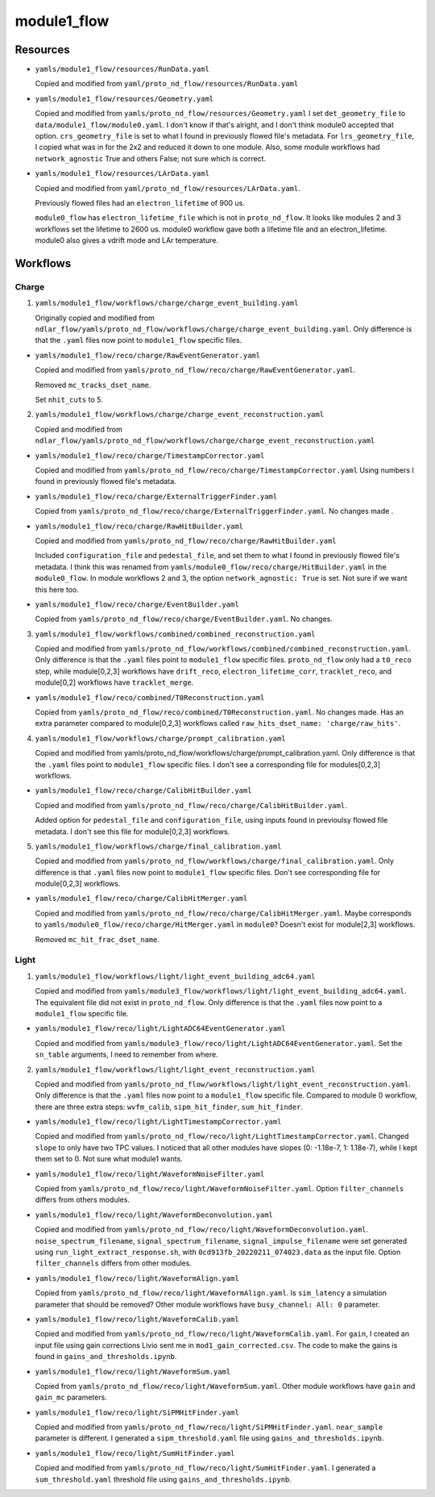 ============
module1_flow
============

Resources
=========
* ``yamls/module1_flow/resources/RunData.yaml``

  Copied and modified from ``yaml/proto_nd_flow/resources/RunData.yaml``

* ``yamls/module1_flow/resources/Geometry.yaml``

  Copied and modified from ``yamls/proto_nd_flow/resources/Geometry.yaml`` I set ``det_geometry_file`` to ``data/module1_flow/module0.yaml``. I don't know if that's alright, and I don't think module0 accepted that option. ``crs_geometry_file`` is set to what I found in previously flowed file's metadata. For ``lrs_geometry_file``, I copied what was in for the 2x2 and reduced it down to one module. Also, some module workflows had ``network_agnostic`` True and others False; not sure which is correct. 

* ``yamls/module1_flow/resources/LArData.yaml``

  Copied and modified from ``yaml/proto_nd_flow/resources/LArData.yaml``.

  Previously flowed files had an ``electron_lifetime`` of 900 us.

  ``module0_flow`` has ``electron_lifetime_file`` which is not in ``proto_nd_flow``. It looks like modules 2 and 3 workflows set the lifetime to 2600 us. module0 workflow gave both a lifetime file and an electron_lifetime. module0 also gives a vdrift mode and LAr temperature. 


Workflows
=========

Charge
------
1. ``yamls/module1_flow/workflows/charge/charge_event_building.yaml``

   Originally copied and modified from ``ndlar_flow/yamls/proto_nd_flow/workflows/charge/charge_event_building.yaml``. Only difference is that the ``.yaml`` files now point to ``module1_flow`` specific files.

* ``yamls/module1_flow/reco/charge/RawEventGenerator.yaml``

  Copied and modified from ``yamls/proto_nd_flow/reco/charge/RawEventGenerator.yaml``.

  Removed ``mc_tracks_dset_name``.

  Set ``nhit_cuts`` to 5.

2. ``yamls/module1_flow/workflows/charge/charge_event_reconstruction.yaml``

   Copied and modified from ``ndlar_flow/yamls/proto_nd_flow/workflows/charge/charge_event_reconstruction.yaml``

* ``yamls/module1_flow/reco/charge/TimestampCorrector.yaml``

  Copied and modified from ``yamls/proto_nd_flow/reco/charge/TimestampCorrector.yaml``
  Using numbers I found in previously flowed file's metadata.

* ``yamls/module1_flow/reco/charge/ExternalTriggerFinder.yaml``

  Copied from ``yamls/proto_nd_flow/reco/charge/ExternalTriggerFinder.yaml``. No changes made .

* ``yamls/module1_flow/reco/charge/RawHitBuilder.yaml``

  Copied and modified from ``yamls/proto_nd_flow/reco/charge/RawHitBuilder.yaml``

  Included ``configuration_file`` and ``pedestal_file``, and set them to what I found in previously flowed file's metadata. I think this was renamed from ``yamls/module0_flow/reco/charge/HitBuilder.yaml`` in the ``module0_flow``. In module workflows 2 and 3, the option ``network_agnostic: True`` is set. Not sure if we want this here too. 

* ``yamls/module1_flow/reco/charge/EventBuilder.yaml``

  Copied from ``yamls/proto_nd_flow/reco/charge/EventBuilder.yaml``. No changes.


3. ``yamls/module1_flow/workflows/combined/combined_reconstruction.yaml``

   Copied and modified from ``yamls/proto_nd_flow/workflows/combined/combined_reconstruction.yaml``. Only difference is that the ``.yaml`` files point to ``module1_flow`` specific files. ``proto_nd_flow`` only had a ``t0_reco`` step, while module[0,2,3] workflows have ``drift_reco``, ``electron_lifetime_corr``, ``tracklet_reco``, and module[0,2] workflows have ``tracklet_merge``.

* ``yamls/module1_flow/reco/combined/T0Reconstruction.yaml``

  Copied from ``yamls/proto_nd_flow/reco/combined/T0Reconstruction.yaml``. No changes made. Has an extra parameter compared to module[0,2,3] workflows called ``raw_hits_dset_name: 'charge/raw_hits'``.

4. ``yamls/module1_flow/workflows/charge/prompt_calibration.yaml``

   Copied and modified from yamls/proto_nd_flow/workflows/charge/prompt_calibration.yaml. Only difference is that the ``.yaml`` files point to ``module1_flow`` specific files. I don't see a corresponding file for modules[0,2,3] workflows.

* ``yamls/module1_flow/reco/charge/CalibHitBuilder.yaml``

  Copied and modified from ``yamls/proto_nd_flow/reco/charge/CalibHitBuilder.yaml``.

  Added option for ``pedestal_file`` and ``configuration_file``, using inputs found in previoulsy flowed file metadata. I don't see this file for module[0,2,3] workflows.

5. ``yamls/module1_flow/workflows/charge/final_calibration.yaml``

   Copied and modified from ``yamls/proto_nd_flow/workflows/charge/final_calibration.yaml``. Only difference is that ``.yaml`` files now point to ``module1_flow`` specific files. Don't see corresponding file for module[0,2,3] workflows.

* ``yamls/module1_flow/reco/charge/CalibHitMerger.yaml``

  Copied and modified from ``yamls/proto_nd_flow/reco/charge/CalibHitMerger.yaml``. Maybe corresponds to ``yamls/module0_flow/reco/charge/HitMerger.yaml`` in ``module0``? Doesn't exist for module[2,3] workflows.

  Removed ``mc_hit_frac_dset_name``.

Light
-----
1. ``yamls/module1_flow/workflows/light/light_event_building_adc64.yaml``

   Copied and modified from ``yamls/module3_flow/workflows/light/light_event_building_adc64.yaml``. The equivalent file did not exist in ``proto_nd_flow``. Only difference is that the ``.yaml`` files now point to a ``module1_flow`` specific file.

* ``yamls/module1_flow/reco/light/LightADC64EventGenerator.yaml``

  Copied and modified from ``yamls/module3_flow/reco/light/LightADC64EventGenerator.yaml``. Set the ``sn_table`` arguments, I need to remember from where.

2. ``yamls/module1_flow/workflows/light/light_event_reconstruction.yaml``

   Copied and modified from ``yamls/proto_nd_flow/workflows/light/light_event_reconstruction.yaml``. Only difference is that the ``.yaml`` files now point to a ``module1_flow`` specific file. Compared to module 0 workflow, there are three extra steps: ``wvfm_calib``, ``sipm_hit_finder``, ``sum_hit_finder``.

* ``yamls/module1_flow/reco/light/LightTimestampCorrector.yaml``

  Copied and modified from ``yamls/proto_nd_flow/reco/light/LightTimestampCorrector.yaml``. Changed ``slope`` to only have two TPC values. I noticed that all other modules have slopes (0: -1.18e-7, 1: 1.18e-7), while I kept them set to 0. Not sure what module1 wants. 

* ``yamls/module1_flow/reco/light/WaveformNoiseFilter.yaml``

  Copied from ``yamls/proto_nd_flow/reco/light/WaveformNoiseFilter.yaml``. Option ``filter_channels`` differs from others modules.

* ``yamls/module1_flow/reco/light/WaveformDeconvolution.yaml``

  Copied and modified from ``yamls/proto_nd_flow/reco/light/WaveformDeconvolution.yaml``.
  ``noise_spectrum_filename``, ``signal_spectrum_filename``, ``signal_impulse_filename`` were set generated using ``run_light_extract_response.sh``, with ``0cd913fb_20220211_074023.data`` as the input file.
  Option ``filter_channels`` differs from other modules.

* ``yamls/module1_flow/reco/light/WaveformAlign.yaml``

  Copied from ``yamls/proto_nd_flow/reco/light/WaveformAlign.yaml``. Is ``sim_latency`` a simulation parameter that should be removed? Other module workflows have ``busy_channel: All: 0`` parameter. 

* ``yamls/module1_flow/reco/light/WaveformCalib.yaml``

  Copied and modified from ``yamls/proto_nd_flow/reco/light/WaveformCalib.yaml``. For ``gain``, I created an input file using gain corrections Livio sent me in ``mod1_gain_corrected.csv``. The code to make the gains is found in ``gains_and_thresholds.ipynb``. 

* ``yamls/module1_flow/reco/light/WaveformSum.yaml``

  Copied from ``yamls/proto_nd_flow/reco/light/WaveformSum.yaml``. Other module workflows have ``gain`` and ``gain_mc`` parameters. 

* ``yamls/module1_flow/reco/light/SiPMHitFinder.yaml``

  Copied and modified from ``yamls/proto_nd_flow/reco/light/SiPMHitFinder.yaml``. ``near_sample`` parameter is different. I generated a ``sipm_threshold.yaml`` file using ``gains_and_thresholds.ipynb``. 

* ``yamls/module1_flow/reco/light/SumHitFinder.yaml``

  Copied and modified from ``yamls/proto_nd_flow/reco/light/SumHitFinder.yaml``. I generated a ``sum_threshold.yaml`` threshold file using ``gains_and_thresholds.ipynb``. 
